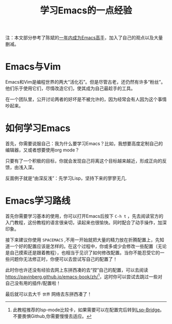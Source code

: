 #+title: 学习Emacs的一点经验

注：本文部分参考了陈斌的[[https://github.com/redguardtoo/mastering-emacs-in-one-year-guide/blob/master/guide-zh.org][一年内成为Emacs高手]]，加入了自己的观点以及大量删减。

* Emacs与Vim
Emacs和Vim是编程世界的两大“活化石”。但是尽管古老，还仍然有许多“粉丝”。他们乐于使用它们，尽情改造它们，使其成为自己最趁手的工具。

在一个团队里，公开讨论两者的好坏是不被允许的，因为经常会有人因为这个事情吵起来。
* 如何学习Emacs
首先，你需要说服自己：我为什么要学习Emacs？比如，我想要高度定制自己的编辑器，又或者想要使用org mode？

只要有了一个积极的目标，你就会发现自己将离这个目标越来越近，形成正向的反馈，由浅入深。

反面例子就是“由深反浅”：先学习Lisp，坚持下来的寥寥无几.
* Emacs学习路线
首先你需要学习基本的使用，你可以打开Emacs后按下 =C-h t= ，先去阅读官方的入门教程，这份教程的语言很亲切，读起来也很愉快。同时配合了动手操作，加深印象。

接下来建议你使用 =SPACEMACS= ,不用一开始就把大量的精力放在折腾配置上，先知道一个好的配置应该是怎样的。在这个过程中，你或多或少会修改一些配置（无论是自己摸索还是跟着教程），也相当于见识了如何修改配置。当你不能忍受它的一些问题你无法修正时，你便可以去尝试写自己的配置了！

此时你也许还没有经验去网上东拼西凑的去“捏”自己的配置，可以去阅读[[https://pavinberg.github.io/emacs-book/zh/]][fn:1]，这时你可以尝试去跳过一些对自己没有用的插件/配置啦！

最后就可以去大千 ~世界~ 网络去东拼西凑了！


[fn:1] 此教程推荐的lsp-mode比较卡，如果需要可以在配置完后转到[[https://github.com/manateelazycat/lsp-bridge][Lsp-Bridge]]。不要畏惧Github,你需要慢慢去适应。
